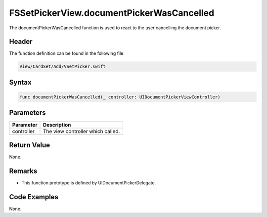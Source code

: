 FSSetPickerView.documentPickerWasCancelled
==========================================
The documentPickerWasCancelled function is used to react to the user cancelling 
the document picker.

Header
------
The function definition can be found in the following file:

.. code-block:: c

    View/CardSet/Add/VSetPicker.swift


Syntax
------
.. code-block:: c

    func documentPickerWasCancelled(_ controller: UIDocumentPickerViewController)


Parameters
----------
.. list-table::
    :header-rows: 1

    * - Parameter
      - Description
    * - controller
      - The view controller which called.


Return Value
------------
None.

Remarks
-------
* This function prototype is defined by UIDocumentPickerDelegate.

Code Examples
-------------
None.